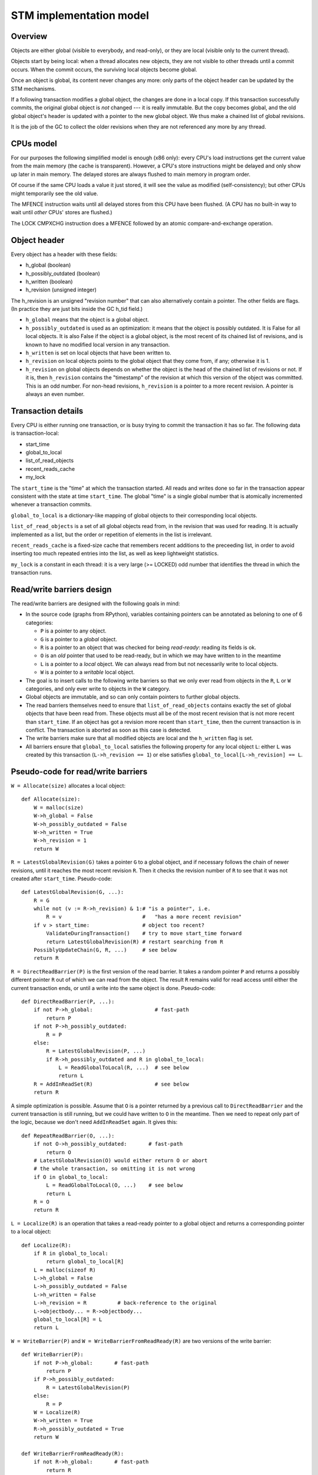 ========================
STM implementation model
========================

Overview
--------

Objects are either global (visible to everybody, and read-only), or
they are local (visible only to the current thread).

Objects start by being local: when a thread allocates new objects, they
are not visible to other threads until a commit occurs.  When the commit
occurs, the surviving local objects become global.

Once an object is global, its content never changes any more: only parts
of the object header can be updated by the STM mechanisms.

If a following transaction modifies a global object, the changes are
done in a local copy.  If this transaction successfully commits, the
original global object is *not* changed --- it is really immutable.  But
the copy becomes global, and the old global object's header is updated
with a pointer to the new global object.  We thus make a chained list
of global revisions.

It is the job of the GC to collect the older revisions when they are
not referenced any more by any thread.


CPUs model
----------

For our purposes the following simplified model is enough (x86 only):
every CPU's load instructions get the current value from the main memory
(the cache is transparent).  However, a CPU's store instructions might
be delayed and only show up later in main memory.  The delayed stores
are always flushed to main memory in program order.

Of course if the same CPU loads a value it just stored, it will see the
value as modified (self-consistency); but other CPUs might temporarily
see the old value.

The MFENCE instruction waits until all delayed stores from this CPU have
been flushed.  (A CPU has no built-in way to wait until *other* CPUs'
stores are flushed.)

The LOCK CMPXCHG instruction does a MFENCE followed by an atomic
compare-and-exchange operation.


Object header
-------------

Every object has a header with these fields:

- h_global (boolean)
- h_possibly_outdated (boolean)
- h_written (boolean)
- h_revision (unsigned integer)

The h_revision is an unsigned "revision number" that can also
alternatively contain a pointer.  The other fields are flags.  (In
practice they are just bits inside the GC h_tid field.)

- ``h_global`` means that the object is a global object.

- ``h_possibly_outdated`` is used as an optimization: it means that the
  object is possibly outdated.  It is False for all local objects.  It
  is also False if the object is a global object, is the most recent of
  its chained list of revisions, and is known to have no modified local
  version in any transaction.

- ``h_written`` is set on local objects that have been written to.

- ``h_revision`` on local objects points to the global object that they
  come from, if any; otherwise it is 1.

- ``h_revision`` on global objects depends on whether the object is the
  head of the chained list of revisions or not.  If it is, then
  ``h_revision`` contains the "timestamp" of the revision at which this
  version of the object was committed.  This is an odd number.  For
  non-head revisions, ``h_revision`` is a pointer to a more recent
  revision.  A pointer is always an even number.


Transaction details
-------------------

Every CPU is either running one transaction, or is busy trying to commit
the transaction it has so far.  The following data is transaction-local:

- start_time
- global_to_local
- list_of_read_objects
- recent_reads_cache
- my_lock

The ``start_time`` is the "time" at which the transaction started.  All
reads and writes done so far in the transaction appear consistent with
the state at time ``start_time``.  The global "time" is a single global
number that is atomically incremented whenever a transaction commits.

``global_to_local`` is a dictionary-like mapping of global objects to
their corresponding local objects.

``list_of_read_objects`` is a set of all global objects read from, in
the revision that was used for reading.  It is actually implemented as a
list, but the order or repetition of elements in the list is irrelevant.

``recent_reads_cache`` is a fixed-size cache that remembers recent
additions to the preceeding list, in order to avoid inserting too much
repeated entries into the list, as well as keep lightweight statistics.

``my_lock`` is a constant in each thread: it is a very large (>= LOCKED)
odd number that identifies the thread in which the transaction runs.


Read/write barriers design
---------------------------------------

The read/write barriers are designed with the following goals in mind:

- In the source code (graphs from RPython), variables containing
  pointers can be annotated as beloning to one of 6 categories:

  * ``P`` is a pointer to any object.

  * ``G`` is a pointer to a *global* object.

  * ``R`` is a pointer to an object that was checked for being
    *read-ready*: reading its fields is ok.

  * ``O`` is an *old* pointer that used to be read-ready, but in which
    we may have written to in the meantime

  * ``L`` is a pointer to a *local* object.  We can always read from
    but not necessarily write to local objects.

  * ``W`` is a pointer to a *writable* local object.

- The goal is to insert calls to the following write barriers so that we
  only ever read from objects in the ``R``, ``L`` or ``W`` categories,
  and only ever write to objects in the ``W`` category.

- Global objects are immutable, and so can only contain pointers to
  further global objects.

- The read barriers themselves need to ensure that
  ``list_of_read_objects`` contains exactly the set of global objects
  that have been read from.  These objects must all be of the most
  recent revision that is not more recent than ``start_time``.  If an
  object has got a revision more recent than ``start_time``, then the
  current transaction is in conflict.  The transaction is aborted as
  soon as this case is detected.

- The write barriers make sure that all modified objects are local and
  the ``h_written`` flag is set.

- All barriers ensure that ``global_to_local`` satisfies the following
  property for any local object ``L``: either ``L`` was created by
  this transaction (``L->h_revision == 1``) or else satisfies
  ``global_to_local[L->h_revision] == L``.


Pseudo-code for read/write barriers
---------------------------------------

``W = Allocate(size)`` allocates a local object::

    def Allocate(size):
        W = malloc(size)
        W->h_global = False
        W->h_possibly_outdated = False
        W->h_written = True
        W->h_revision = 1
        return W


``R = LatestGlobalRevision(G)`` takes a pointer ``G`` to a global object,
and if necessary follows the chain of newer revisions, until it reaches
the most recent revision ``R``.  Then it checks the revision number of
``R`` to see that it was not created after ``start_time``.
Pseudo-code::

    def LatestGlobalRevision(G, ...):
        R = G
        while not (v := R->h_revision) & 1:# "is a pointer", i.e.
            R = v                          #   "has a more recent revision"
        if v > start_time:                 # object too recent?
            ValidateDuringTransaction()    # try to move start_time forward
            return LatestGlobalRevision(R) # restart searching from R
        PossiblyUpdateChain(G, R, ...)     # see below
        return R


``R = DirectReadBarrier(P)`` is the first version of the read barrier.
It takes a random pointer ``P`` and returns a possibly different pointer
``R`` out of which we can read from the object.  The result ``R``
remains valid for read access until either the current transaction ends,
or until a write into the same object is done.  Pseudo-code::

    def DirectReadBarrier(P, ...):
        if not P->h_global:                    # fast-path
            return P
        if not P->h_possibly_outdated:
            R = P
        else:
            R = LatestGlobalRevision(P, ...)
            if R->h_possibly_outdated and R in global_to_local:
                L = ReadGlobalToLocal(R, ...)  # see below
                return L
        R = AddInReadSet(R)                    # see below
        return R


A simple optimization is possible.  Assume that ``O`` is a pointer
returned by a previous call to ``DirectReadBarrier`` and the current
transaction is still running, but we could have written to ``O`` in the
meantime.  Then we need to repeat only part of the logic, because we
don't need ``AddInReadSet`` again.  It gives this::

    def RepeatReadBarrier(O, ...):
        if not O->h_possibly_outdated:       # fast-path
            return O
        # LatestGlobalRevision(O) would either return O or abort
        # the whole transaction, so omitting it is not wrong
        if O in global_to_local:
            L = ReadGlobalToLocal(O, ...)    # see below
            return L
        R = O
        return R


``L = Localize(R)`` is an operation that takes a read-ready pointer to a
global object and returns a corresponding pointer to a local object::

    def Localize(R):
        if R in global_to_local:
            return global_to_local[R]
        L = malloc(sizeof R)
        L->h_global = False
        L->h_possibly_outdated = False
        L->h_written = False
        L->h_revision = R          # back-reference to the original
        L->objectbody... = R->objectbody...
        global_to_local[R] = L
        return L


``W = WriteBarrier(P)`` and ``W = WriteBarrierFromReadReady(R)`` are
two versions of the write barrier::

    def WriteBarrier(P):
        if not P->h_global:       # fast-path
            return P
        if P->h_possibly_outdated:
            R = LatestGlobalRevision(P)
        else:
            R = P
        W = Localize(R)
        W->h_written = True
        R->h_possibly_outdated = True
        return W

    def WriteBarrierFromReadReady(R):
        if not R->h_global:       # fast-path
            return R
        W = Localize(R)
        W->h_written = True
        R->h_possibly_outdated = True
        return W


Auto-localization of some objects
----------------------------------------

The "fast-path" markers above are quick checks that are supposed to be
inlined in the caller, so that we only have to pay for a full call to a
barrier implementation when the fast-path fails.

However, even the fast-path of ``DirectReadBarrier`` fails repeatedly
when the ``DirectReadBarrier`` is invoked repeatedly on the same set of
global objects.  This occurs in example of code that repeatedly
traverses the same data structure, visiting the same objects over and
over again.

If the objects that make up the data structure were local, then we would
completely avoid triggering the read barrier's implementation.  So
occasionally, it is better to *localize* global objects even when they
are only read from.

The idea of localization is to break the strict rule that, as long as we
don't write anything, we can only find more global objects starting from
a global object.  This is relaxed here by occasionally making a local
copy even though we don't write to the object.

This is done by tweaking ``AddInReadSet``, whose main purpose is to
record the read object in a set (actually a list)::

    def AddInReadSet(R):
        if R not in recent_reads_cache:
            list_of_read_objects.append(R)
            recent_reads_cache[R] = 1
            # the cache is fixed-size, so the line above
            # possibly evinces another older entry
            return R
        else:
            count = recent_reads_cache[R]
            count += 1
            recent_reads_cache[R] = count
            if count < THRESHOLD:
                return R
            else:
                L = Localize(R) 
                return L


Note that the localized objects are just copies of the global objects.
So all the pointers they normally contain are pointers to further global
objects.  If we have a data structure involving a number of objects,
when traversing it we are going to fetch global pointers out of
localized objects, and we still need read barriers to go from the global
objects to the next local objects.

To get the most out of the optimization above, we also need to "fix"
local objects to change their pointers to go directly to further
local objects.

So ``L = ReadGlobalToLocal(R, R_Container, FieldName)`` is called with
optionally ``R_Container`` and ``FieldName`` referencing some
container's field out of which ``R`` was read::

    def ReadGlobalToLocal(R, R_Container, FieldName):
        L = global_to_local[R]
        if not R_Container->h_global:
            L_Container = R_Container
            L_Container->FieldName = L     # fix in-place
        return L


Finally, a similar optimization can be applied in
``LatestGlobalRevision``.  After it follows the chain of global
revisions, it can "compress" that chain in case it contained several
hops, and also update the original container's field to point directly
to the latest version::

    def PossiblyUpdateChain(G, R, R_Container, FieldName):
        if R != G:
            # compress the chain
            while G->h_revision != R:
                G_next = G->h_revision
                G->h_revision = R
                G = G_next
            # update the original field
            R_Container->FieldName = R

This last line is a violation of the rule that global objects are
immutable.  It still works because it is only an optimization that will
avoid some chain-walking in the future.  If two threads conflict in
updating the same field to possibly different values, it is undefined
what exactly occurs: other CPUs can see either the original or any of
the modified values.  It works because the original and each modified
value are all interchangeable as far as correctness goes.


Validation
------------------------------------

``ValidateDuringTransaction`` is called during a transaction to update
``start_time``.  It makes sure that none of the read objects have been
modified since ``start_time``::

    def ValidateDuringTransaction():
        start_time = global_cur_time    # copy from the global time
        for R in list_of_read_objects:
            if not (R->h_revision & 1): # "is a pointer", i.e.
                AbortTransaction()      #   "has a more recent revision"

If such an object is modified by another commit, then this transaction
will eventually fail --- hopefully, the next time
``ValidateDuringTransaction`` is called.

The last detection for inconsistency is during commit, when
``ValidateDuringCommit`` is called.  It is a slightly more complex
version than ``ValidateDuringTransaction`` because it has to handle
"locks" correctly::

    def ValidateDuringCommit():
        for R in list_of_read_objects:
            v = R->h_revision
            if not (v & 1):            # "is a pointer", i.e.
                AbortTransaction()     #   "has a more recent revision"
            if v >= LOCKED:            # locked
                if v != my_lock:       # and not by me
                    spin loop retry OR # jump back to the "v = ..." line
                    AbortTransaction() # ...or just abort

The choice of waiting or aborting when encountering a read of a locked
object needs to be done carefully to avoid deadlocks.  Always aborting
would be correct, but a bit too restrictive.  Always entering a spin
loop could lead to deadlocks with two transactions that each locked
objects from the other's ``list_of_read_objects``.  So for the purposes
of this explanation we will always assume that it aborts.


Committing
------------------------------------

Committing is a five-steps process:

1. We first find all global objects with a local copy that has been
written to, and mark them "locked" by putting in their ``h_revision``
field a special value that will cause parallel CPUs to spin loop in
``LatestGlobalRevision``.

2. We atomically increase the global time (with LOCK CMPXCHG).

3. We prepare the local versions of the global modified objects to
become the next head of the chained lists, by fixing the headers.

4. We check again that all read objects are still up-to-date, i.e. have
not been replaced by a revision more recent than ``start_time``.  (This
is the last chance to abort a conflicting transaction; if we do, we have
to remember to release the locks.)

5. Finally, we unlock the global objects by overriding their
``h_revision``.  We put there now a pointer to the corresponding
previously-local object.  The previously-local object plays from now on
the role of the global head of the chained list.

In pseudo-code::

    def CommitTransaction():
        AcquireLocks()
        cur_time = global_cur_time
        while not CMPXCHG(&global_cur_time, cur_time, cur_time + 2):
            cur_time = global_cur_time    # try again
        ValidateDuringCommit()
        UpdateChainHeads(cur_time)

Note the general style of usage of CMPXCHG: we first read normally the
current version of some data (here ``global_cur_time``), and then do the
expensive CMPXCHG operation.  It checks atomically if the value of the
data is still equal to the old value; if yes, it replaces it with a new
specified value and returns True; otherwise, it simply returns False.
In the latter case we just loop again.  (A simple case like this could
also be done with XADD, with a locked increment-by-two.)

Here is ``AcquireLocks``, locking the global objects.  Note that
"locking" here only means writing a value >= LOCKED in the
``h_revision`` field; it does not involve OS-specific thread locks::

    def AcquireLocks():
        for (R, L) in global_to_local:
            if not L->h_written:
                L->h_global = True
                #L->h_revision already points to R
                L->h_possibly_outdated = True
                continue
            v = R->h_revision
            if not (v & 1):         # "is a pointer", i.e.
                AbortTransaction()  #   "has a more recent revision"
            if v >= LOCKED:         # already locked by someone else
                spin loop retry     # jump back to the "v = ..." line
            if not CMPXCHG(&R->h_revision, v, my_lock):
                spin loop retry     # jump back to the "v = ..." line
            locks_acquired.add(R, L, v)

(Note that for non-written local objects, we skip this locking entirely;
instead, we turn the object into a "global but outdated" object, keeping
the same ``h_revision`` but with a different meaning.)

We use CMPXCHG to store the lock.  This is required, because we must not
conflict with another CPU that would try to write its own lock in the
same field --- in that case, only one CPU can succeed.  The order of
enumeration of ``global_to_local`` must be the same one --- for example,
following the numeric order of ``R``.  This is needed to avoid
deadlocks.  Alternatively we could consider this case rare, and abort
instead of waiting.

The lock's value ``my_lock`` is, precisely, a very large odd number, at
least LOCKED (which should be some value like 0xFFFF0000).  As we can
check, this is enough to cause ``LatestGlobalRevision`` to spin loop,
calling ``ValidateDuringTransaction`` over and over again, until the
lock is released (i.e.  another value is written in ``h_revision``).


After this, ``CommitTransaction`` increases the global time and then
calls ``ValidateDuringCommit`` defined above.  It may still abort.  In
case ``AbortTransaction`` is called, it must release the locks.  This is
done by writing back the original timestamps in the ``h_revision``
fields::

    def AbortTransaction():
        for R, L, v in locks_acquired:
            R->h_revision = v
        # call longjmp(), which is the function from C
        # going back to the transaction start
        longjmp()


Finally, in case of a successful commit, ``UpdateChainHeads`` also
releases the locks --- but it does so by writing in ``h_revision`` a
pointer to the previously-local object, thus increasing the length of
the chained list by one::

    def UpdateChainHeads(cur_time):
        new_revision = cur_time + 1     # make an odd number
        for (R, L, v) in locks_acquired:
            L->h_global = True
            L->h_written = False
            #L->h_possibly_outdated is already False
            L->h_revision = new_revision
            smp_wmb()
            R->h_revision = L

``smp_wmb`` is a "write memory barrier": it means "make sure the
previous writes are sent to the main memory before the succeeding
writes".  On x86 it is just a "compiler fence", preventing the compiler
from doing optimizations that would move the assignment to
``R->h_revision`` earlier.  On non-x86 CPUs, it is actually a real CPU
instruction, needed because the CPU doesn't normally send to main memory
the writes in the original program order.  (In that situation, it could
be more efficiently done by splitting the loop in two: first update all
local objects, then only do one ``smp_wmb``, and then update all the
``R->h_revision`` fields.)

Note that the Linux documentation pushes forward the need to pair
``smp_wmb`` with either ``smp_read_barrier_depends`` or ``smp_rmb``.  In
our case we would need an ``smp_read_barrier_depends`` in
``LatestGlobalRevision``, in the loop.  It was omitted here because this
is always a no-op (i.e. the CPUs always provide this effect for us), not
only on x86 but on all modern CPUs.
